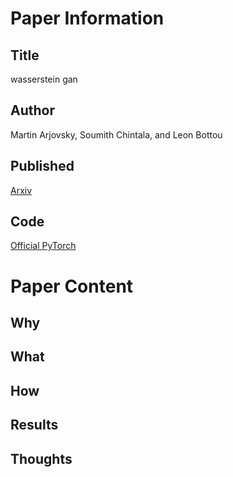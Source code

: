 * Paper Information
** Title
wasserstein gan
** Author
Martin Arjovsky, Soumith Chintala, and Leon Bottou
** Published
[[https://arxiv.org/abs/1701.07875][Arxiv]]
** Code
[[https://github.com/martinarjovsky/WassersteinGAN][Official PyTorch]]

* Paper Content
** Why
** What
** How
** Results
** Thoughts
